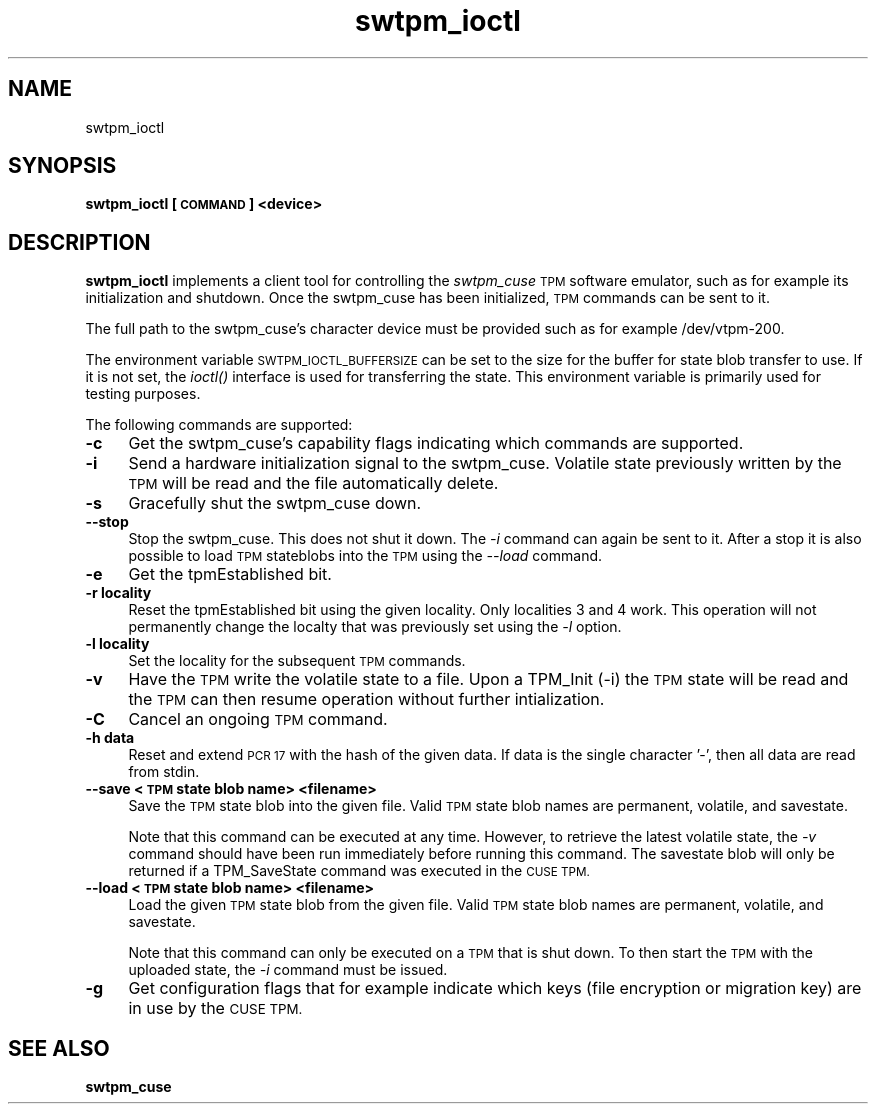 .\" Automatically generated by Pod::Man 2.27 (Pod::Simple 3.29)
.\"
.\" Standard preamble:
.\" ========================================================================
.de Sp \" Vertical space (when we can't use .PP)
.if t .sp .5v
.if n .sp
..
.de Vb \" Begin verbatim text
.ft CW
.nf
.ne \\$1
..
.de Ve \" End verbatim text
.ft R
.fi
..
.\" Set up some character translations and predefined strings.  \*(-- will
.\" give an unbreakable dash, \*(PI will give pi, \*(L" will give a left
.\" double quote, and \*(R" will give a right double quote.  \*(C+ will
.\" give a nicer C++.  Capital omega is used to do unbreakable dashes and
.\" therefore won't be available.  \*(C` and \*(C' expand to `' in nroff,
.\" nothing in troff, for use with C<>.
.tr \(*W-
.ds C+ C\v'-.1v'\h'-1p'\s-2+\h'-1p'+\s0\v'.1v'\h'-1p'
.ie n \{\
.    ds -- \(*W-
.    ds PI pi
.    if (\n(.H=4u)&(1m=24u) .ds -- \(*W\h'-12u'\(*W\h'-12u'-\" diablo 10 pitch
.    if (\n(.H=4u)&(1m=20u) .ds -- \(*W\h'-12u'\(*W\h'-8u'-\"  diablo 12 pitch
.    ds L" ""
.    ds R" ""
.    ds C` ""
.    ds C' ""
'br\}
.el\{\
.    ds -- \|\(em\|
.    ds PI \(*p
.    ds L" ``
.    ds R" ''
.    ds C`
.    ds C'
'br\}
.\"
.\" Escape single quotes in literal strings from groff's Unicode transform.
.ie \n(.g .ds Aq \(aq
.el       .ds Aq '
.\"
.\" If the F register is turned on, we'll generate index entries on stderr for
.\" titles (.TH), headers (.SH), subsections (.SS), items (.Ip), and index
.\" entries marked with X<> in POD.  Of course, you'll have to process the
.\" output yourself in some meaningful fashion.
.\"
.\" Avoid warning from groff about undefined register 'F'.
.de IX
..
.nr rF 0
.if \n(.g .if rF .nr rF 1
.if (\n(rF:(\n(.g==0)) \{
.    if \nF \{
.        de IX
.        tm Index:\\$1\t\\n%\t"\\$2"
..
.        if !\nF==2 \{
.            nr % 0
.            nr F 2
.        \}
.    \}
.\}
.rr rF
.\"
.\" Accent mark definitions (@(#)ms.acc 1.5 88/02/08 SMI; from UCB 4.2).
.\" Fear.  Run.  Save yourself.  No user-serviceable parts.
.    \" fudge factors for nroff and troff
.if n \{\
.    ds #H 0
.    ds #V .8m
.    ds #F .3m
.    ds #[ \f1
.    ds #] \fP
.\}
.if t \{\
.    ds #H ((1u-(\\\\n(.fu%2u))*.13m)
.    ds #V .6m
.    ds #F 0
.    ds #[ \&
.    ds #] \&
.\}
.    \" simple accents for nroff and troff
.if n \{\
.    ds ' \&
.    ds ` \&
.    ds ^ \&
.    ds , \&
.    ds ~ ~
.    ds /
.\}
.if t \{\
.    ds ' \\k:\h'-(\\n(.wu*8/10-\*(#H)'\'\h"|\\n:u"
.    ds ` \\k:\h'-(\\n(.wu*8/10-\*(#H)'\`\h'|\\n:u'
.    ds ^ \\k:\h'-(\\n(.wu*10/11-\*(#H)'^\h'|\\n:u'
.    ds , \\k:\h'-(\\n(.wu*8/10)',\h'|\\n:u'
.    ds ~ \\k:\h'-(\\n(.wu-\*(#H-.1m)'~\h'|\\n:u'
.    ds / \\k:\h'-(\\n(.wu*8/10-\*(#H)'\z\(sl\h'|\\n:u'
.\}
.    \" troff and (daisy-wheel) nroff accents
.ds : \\k:\h'-(\\n(.wu*8/10-\*(#H+.1m+\*(#F)'\v'-\*(#V'\z.\h'.2m+\*(#F'.\h'|\\n:u'\v'\*(#V'
.ds 8 \h'\*(#H'\(*b\h'-\*(#H'
.ds o \\k:\h'-(\\n(.wu+\w'\(de'u-\*(#H)/2u'\v'-.3n'\*(#[\z\(de\v'.3n'\h'|\\n:u'\*(#]
.ds d- \h'\*(#H'\(pd\h'-\w'~'u'\v'-.25m'\f2\(hy\fP\v'.25m'\h'-\*(#H'
.ds D- D\\k:\h'-\w'D'u'\v'-.11m'\z\(hy\v'.11m'\h'|\\n:u'
.ds th \*(#[\v'.3m'\s+1I\s-1\v'-.3m'\h'-(\w'I'u*2/3)'\s-1o\s+1\*(#]
.ds Th \*(#[\s+2I\s-2\h'-\w'I'u*3/5'\v'-.3m'o\v'.3m'\*(#]
.ds ae a\h'-(\w'a'u*4/10)'e
.ds Ae A\h'-(\w'A'u*4/10)'E
.    \" corrections for vroff
.if v .ds ~ \\k:\h'-(\\n(.wu*9/10-\*(#H)'\s-2\u~\d\s+2\h'|\\n:u'
.if v .ds ^ \\k:\h'-(\\n(.wu*10/11-\*(#H)'\v'-.4m'^\v'.4m'\h'|\\n:u'
.    \" for low resolution devices (crt and lpr)
.if \n(.H>23 .if \n(.V>19 \
\{\
.    ds : e
.    ds 8 ss
.    ds o a
.    ds d- d\h'-1'\(ga
.    ds D- D\h'-1'\(hy
.    ds th \o'bp'
.    ds Th \o'LP'
.    ds ae ae
.    ds Ae AE
.\}
.rm #[ #] #H #V #F C
.\" ========================================================================
.\"
.IX Title "swtpm_ioctl 8"
.TH swtpm_ioctl 8 "2015-06-04" "swtpm" ""
.\" For nroff, turn off justification.  Always turn off hyphenation; it makes
.\" way too many mistakes in technical documents.
.if n .ad l
.nh
.SH "NAME"
swtpm_ioctl
.SH "SYNOPSIS"
.IX Header "SYNOPSIS"
\&\fBswtpm_ioctl [\s-1COMMAND\s0] <device>\fR
.SH "DESCRIPTION"
.IX Header "DESCRIPTION"
\&\fBswtpm_ioctl\fR implements a client tool for controlling the
\&\fIswtpm_cuse\fR \s-1TPM\s0 software emulator, such as for example its
initialization and shutdown. Once the swtpm_cuse has been
initialized, \s-1TPM\s0 commands can be sent to it.
.PP
The full path to the swtpm_cuse's character device must be provided such 
as for example /dev/vtpm\-200.
.PP
The environment variable \s-1SWTPM_IOCTL_BUFFERSIZE\s0 can be set to the size
for the buffer for state blob transfer to use. If it is not set, the \fIioctl()\fR
interface is used for transferring the state. This environment variable
is primarily used for testing purposes.
.PP
The following commands are supported:
.IP "\fB\-c\fR" 4
.IX Item "-c"
Get the swtpm_cuse's capability flags indicating which commands
are supported.
.IP "\fB\-i\fR" 4
.IX Item "-i"
Send a hardware initialization signal to the swtpm_cuse. Volatile
state previously written by the \s-1TPM\s0 will be read and the file automatically
delete.
.IP "\fB\-s\fR" 4
.IX Item "-s"
Gracefully shut the swtpm_cuse down.
.IP "\fB\-\-stop\fR" 4
.IX Item "--stop"
Stop the swtpm_cuse. This does not shut it down. The \fI\-i\fR command can again
be sent to it. After a stop it is also possible to load \s-1TPM\s0 stateblobs into the
\&\s-1TPM\s0 using the \fI\-\-load\fR command.
.IP "\fB\-e\fR" 4
.IX Item "-e"
Get the tpmEstablished bit.
.IP "\fB\-r locality\fR" 4
.IX Item "-r locality"
Reset the tpmEstablished bit using the given locality. Only localities 3 and 4 work.
This operation will not permanently change the localty that was previously set
using the \fI\-l\fR option.
.IP "\fB\-l locality\fR" 4
.IX Item "-l locality"
Set the locality for the subsequent \s-1TPM\s0 commands.
.IP "\fB\-v\fR" 4
.IX Item "-v"
Have the \s-1TPM\s0 write the volatile state to a file. Upon a TPM_Init (\-i) the
\&\s-1TPM\s0 state will be read and the \s-1TPM\s0 can then resume operation without further
intialization.
.IP "\fB\-C\fR" 4
.IX Item "-C"
Cancel an ongoing \s-1TPM\s0 command.
.IP "\fB\-h data\fR" 4
.IX Item "-h data"
Reset and extend \s-1PCR 17\s0 with the hash of the given data. If data is the single
character '\-', then all data are read from stdin.
.IP "\fB\-\-save <\s-1TPM\s0 state blob name> <filename> \fR" 4
.IX Item "--save <TPM state blob name> <filename> "
Save the \s-1TPM\s0 state blob into the given file. Valid \s-1TPM\s0 state blob
names are permanent, volatile, and savestate.
.Sp
Note that this command can be executed at any time. However, to retrieve
the latest volatile state, the \fI\-v\fR command should have been run
immediately before running this command. The savestate blob will only be
returned if a TPM_SaveState command was executed in the \s-1CUSE TPM.\s0
.IP "\fB\-\-load <\s-1TPM\s0 state blob name> <filename>\fR" 4
.IX Item "--load <TPM state blob name> <filename>"
Load the given \s-1TPM\s0 state blob from the given file. Valid \s-1TPM\s0 state blob
names are permanent, volatile, and savestate.
.Sp
Note that this command can only be executed on a \s-1TPM\s0 that is shut down.
To then start the \s-1TPM\s0 with the uploaded state, the \fI\-i\fR command must
be issued.
.IP "\fB\-g\fR" 4
.IX Item "-g"
Get configuration flags that for example indicate which keys (file encryption
or migration key) are in use by the \s-1CUSE TPM.\s0
.SH "SEE ALSO"
.IX Header "SEE ALSO"
\&\fBswtpm_cuse\fR
